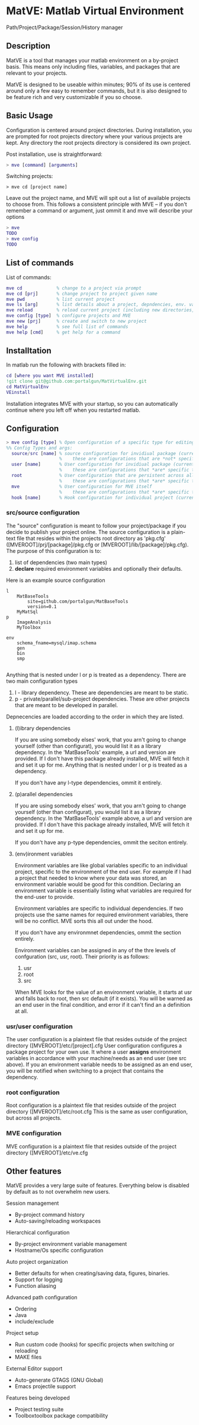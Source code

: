* MatVE: Matlab Virtual Environment
Path/Project/Package/Session/History manager

** Description
MatVE is a tool that manages your matlab environment on a by-project basis. This means only including files, variables, and packages that are relevant to your projects.

MatVE is designed to be useable within minutes; 90% of its use is centered around only a few easy to remember commands, but it is also designed to be feature rich and very customizable if you so choose.

** Basic Usage
Configuration is centered around project directories. During installation, you are prompted for root projects directory where your various projects are kept. Any directory the root projects directory is considered its own project.

Post installation, use is straightforward:
#+begin_src matlab
    > mve [command] [arguments]
#+end_src

Switching projects:
#+begin_src
> mve cd [project name]
#+end_src
Leave out the project name, and MVE will spit out a list of available projects to choose from.
This follows a consistent principle with MVE -- if you don't remember a command or argument, just ommit it and mve will describe your options
#+begin_src matlab
> mve
TODO
> mve config
TODO
#+end_src

** List of commands
List of commands:
#+begin_src matlab
  mve cd             % change to a project via prompt
  mve cd [prj]       % change project to project given name
  mve pwd            % list current project
  mve ls [arg]       % list details about a project, depndencies, env. variables, or MVE
  mve reload         % reload current project (including new directories, environment variables)
  mve config [type]  % configure projects and MVE
  mve new [prj]      % create and switch to new project
  mve help           % see full list of commands
  mve help [cmd]     % get help for a command
#+end_src


** Installtation
In matlab run the following with brackets filled in:
#+begin_src matlab
cd [where you want MVE installed]
!git clone git@github.com:portalgun/MatVirtualEnv.git
cd MatVirtualEnv
VEinstall
#+end_src
Installation integrates MVE with your startup, so you can automatically continue where you left off when you restarted matlab.

** Configuration

#+begin_src matlab
> mve config [type] % Open configuration of a specific type for editing
%% Config Types and args:
  source/src [name] % source configuration for invidiual package (current if name is ommitted)
                    %    these are configurations that are *not* specific to any end user.
  user [name]       % User configuration for invidiual package (current if name is ommitted)
                    %    these are configurations that *are* specific to you as the end user.
  root              % User configuration that are persistent across all projects
                    %    these are configurations that *are* specific to you as the end user.
  mve               % User configuration for MVE itself
                    %    these are configurations that *are* specific to you as the end user of MVE.
  hook [name]       % Hook configuration for individual project (current if name is ommitted)
#+end_src

*** src/source configuration
The "source" configuration is meant to follow your project/package if you decide to publish your project online.
The source configuration is a plain-text file that resides within the projects root directory as 'pkg.cfg' ([MVEROOT]/prj/[package]/pkg.cfg or [MVEROOT]/lib/[package]/pkg.cfg).
The purpose of this configuration is to:
1. list of dependencies (two main types)
2. *declare* required environment variables and optionally their defaults.

Here is an example source configuration
#+begin_src
l
    MatBaseTools
        site=github.com/portalgun/MatBaseTools
        version=0.1
    MyMatSql
p
    ImageAnalysis
    MyToolbox

env
    schema_fname=mysql/imap.schema
    gen
    bin
    smp

#+end_src
Anything that is nested under l or p is treated as a dependency.
There are two main configuration types
1. l - library dependency. These are dependencies are meant to be static.
2. p - private/parallel/sub-project dependencies. These are other projects that are meant to be developed in parallel.

Depnecencies are loaded according to the order in which they are listed.

**** (l)ibrary dependencies
If you are using somebody elses' work, that you arn't going to change yourself (other than configurat), you would list it as a library dependency.
In the 'MatBaseTools' example, a url and version are provided.  If I don't have this package already installed, MVE will fetch it and set it up for me. Anything that is nested under l or p is treated as a dependency.

If you don't have any l-type dependencies, ommit it entirely.

**** (p)arallel dependencies
If you are using somebody elses' work, that you arn't going to change yourself (other than configurat), you would list it as a library dependency.
In the 'MatBaseTools' example above, a url and version are provided.  If I don't have this package already installed, MVE will fetch it and set it up for me.

If you don't have any p-type dependencies, ommit the seciton entirely.

**** (env)ironment variables
Environment variables are like global variables specific to an individual project, specific to the environment of the end user.
For example if I had a project that needed to know where your data was stored, an environment variable would be good for this condition.
Declaring an environment variable is essentially listing what variables are required for the end-user to provide.

Environment variables are specific to individual dependencies.
If two projects use the same names for required environment variables, there will be no conflict. MVE sorts this all out under the hood.

If you don't have any environmnet dependencies, ommit the section entirely.

Environment variables can be assigned in any of the thre levels of confguration (src, usr, root).
Their priority is as follows:
1. usr
2. root
3. src
When MVE looks for the value of an environment variable, it starts at usr and falls back to root, then src default (if it exists).
You will be warned as an end user in the final condition, and error if it can't find an a definition at all.

*** usr/user configuration
The user configuration is a plaintext file that resides outside of the  project directory ([MVEROOT]/etc/[project].cfg
User configuration configures a package project for your own use. It where a user *assigns* environment variables in accordance with your machine/needs as an end user (see src above). If you an environment variable needs to be assigned as an end user, you will be notified when switching to a project that contains the dependency.

*** root configuration
Root configuration is a plaintext file that resides outside of the project directory ([MVEROOT]/etc/root.cfg
This is the same as user configuration, but across all projects.

*** MVE configuration
MVE configuration is a plaintext file that resides outside of the project directory ([MVEROOT]/etc/ve.cfg

** Other features
MatVE provides a very large suite of features.  Everything below is disabled by default as to not overwhelm new users.

Session management
+ By-project command history
+ Auto-saving/reloading workspaces

Hierarchical configuration
+ By-project environment variable management
+ Hostname/Os specific configuration

Auto project organization
+ Better defaults for when creating/saving  data, figures, binaries.
+ Support for logging
+ Function aliasing

Advanced path configuration
+ Ordering
+ Java
+ include/exclude

Project setup
+ Run custom code (hooks) for specific projects when switching or reloading
+ MAKE files

External Editor support
+ Auto-generate GTAGS (GNU Global)
+ Emacs projectile support

Features being developed
+ Project testing suite
+ Toolboxtoolbox package compatibility
